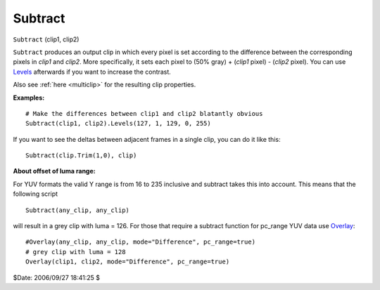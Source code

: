 
Subtract
========

``Subtract`` (clip1, clip2)

``Subtract`` produces an output clip in which every pixel is set according to
the difference between the corresponding pixels in *clip1* and *clip2*. More
specifically, it sets each pixel to (50% gray) + (*clip1* pixel) - (*clip2*
pixel). You can use `Levels`_ afterwards if you want to increase the
contrast.

Also see :ref:`here <multiclip>` for the resulting clip properties.

**Examples:**

::

    # Make the differences between clip1 and clip2 blatantly obvious
    Subtract(clip1, clip2).Levels(127, 1, 129, 0, 255)

If you want to see the deltas between adjacent frames in a single clip, you
can do it like this:

::

    Subtract(clip.Trim(1,0), clip)

**About offset of luma range:**

For YUV formats the valid Y range is from 16 to 235 inclusive and subtract
takes this into account. This means that the following script

::

    Subtract(any_clip, any_clip)

will result in a grey clip with luma = 126. For those that require a subtract
function for pc_range YUV data use `Overlay`_:

::

    #Overlay(any_clip, any_clip, mode="Difference", pc_range=true)
    # grey clip with luma = 128
    Overlay(clip1, clip2, mode="Difference", pc_range=true)

$Date: 2006/09/27 18:41:25 $

.. _Levels: levels.rst
.. _Overlay: overlay.rst
